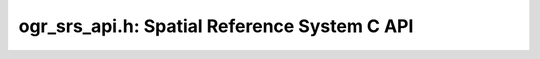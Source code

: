 .. _ogr_srs_api:

================================================================================
ogr_srs_api.h: Spatial Reference System C API
================================================================================

.. doxygenfile:: ogr_srs_api.h
   :project: api
